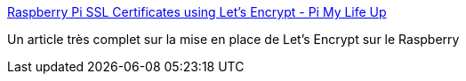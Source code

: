 :jbake-type: post
:jbake-status: published
:jbake-title: Raspberry Pi SSL Certificates using Let's Encrypt - Pi My Life Up
:jbake-tags: raspberrypi,letsencrypt,tutorial,sécurité,certificat,_mois_mai,_année_2019
:jbake-date: 2019-05-18
:jbake-depth: ../
:jbake-uri: shaarli/1558187844000.adoc
:jbake-source: https://nicolas-delsaux.hd.free.fr/Shaarli?searchterm=https%3A%2F%2Fpimylifeup.com%2Fraspberry-pi-ssl-lets-encrypt%2F&searchtags=raspberrypi+letsencrypt+tutorial+s%C3%A9curit%C3%A9+certificat+_mois_mai+_ann%C3%A9e_2019
:jbake-style: shaarli

https://pimylifeup.com/raspberry-pi-ssl-lets-encrypt/[Raspberry Pi SSL Certificates using Let's Encrypt - Pi My Life Up]

Un article très complet sur la mise en place de Let's Encrypt sur le Raspberry

